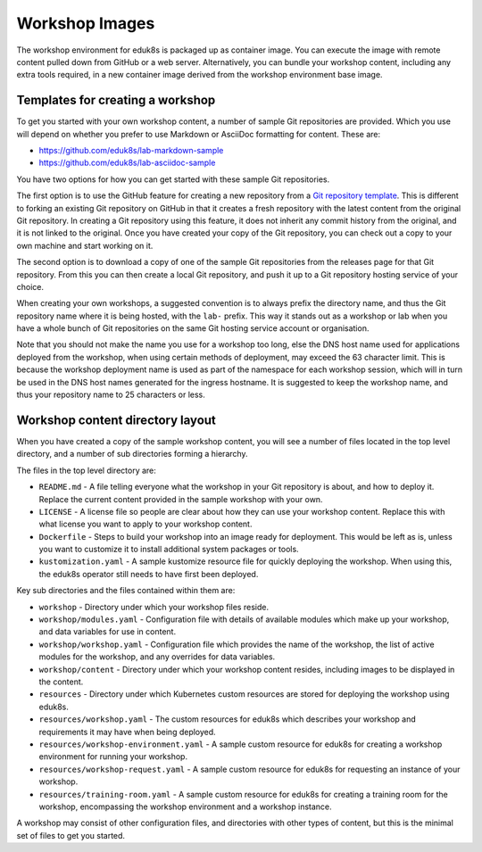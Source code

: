 Workshop Images
===============

The workshop environment for eduk8s is packaged up as container image. You can execute the image with remote content pulled down from GitHub or a web server. Alternatively, you can bundle your workshop content, including any extra tools required, in a new container image derived from the workshop environment base image.

Templates for creating a workshop
---------------------------------

To get you started with your own workshop content, a number of sample Git repositories are provided. Which you use will depend on whether you prefer to use Markdown or AsciiDoc formatting for content. These are:

* https://github.com/eduk8s/lab-markdown-sample
* https://github.com/eduk8s/lab-asciidoc-sample

You have two options for how you can get started with these sample Git repositories.

The first option is to use the GitHub feature for creating a new repository from a `Git repository template <https://help.github.com/en/articles/creating-a-repository-from-a-template>`_. This is different to forking an existing Git repository on GitHub in that it creates a fresh repository with the latest content from the original Git repository. In creating a Git repository using this feature, it does not inherit any commit history from the original, and it is not linked to the original. Once you have created your copy of the Git repository, you can check out a copy to your own machine and start working on it.

The second option is to download a copy of one of the sample Git repositories from the releases page for that Git repository. From this you can then create a local Git repository, and push it up to a Git repository hosting service of your choice.

When creating your own workshops, a suggested convention is to always prefix the directory name, and thus the Git repository name where it is being hosted, with the ``lab-`` prefix. This way it stands out as a workshop or lab when you have a whole bunch of Git repositories on the same Git hosting service account or organisation.

Note that you should not make the name you use for a workshop too long, else the DNS host name used for applications deployed from the workshop, when using certain methods of deployment, may exceed the 63 character limit. This is because the workshop deployment name is used as part of the namespace for each workshop session, which will in turn be used in the DNS host names generated for the ingress hostname. It is suggested to keep the workshop name, and thus your repository name to 25 characters or less.

Workshop content directory layout
---------------------------------

When you have created a copy of the sample workshop content, you will see a number of files located in the top level directory, and a number of sub directories forming a hierarchy.

The files in the top level directory are:

* ``README.md`` - A file telling everyone what the workshop in your Git repository is about, and how to deploy it. Replace the current content provided in the sample workshop with your own.
* ``LICENSE`` - A license file so people are clear about how they can use your workshop content. Replace this with what license you want to apply to your workshop content.
* ``Dockerfile`` - Steps to build your workshop into an image ready for deployment. This would be left as is, unless you want to customize it to install additional system packages or tools.
* ``kustomization.yaml`` - A sample kustomize resource file for quickly deploying the workshop. When using this, the eduk8s operator still needs to have first been deployed.

Key sub directories and the files contained within them are:

* ``workshop`` - Directory under which your workshop files reside.
* ``workshop/modules.yaml`` - Configuration file with details of available modules which make up your workshop, and data variables for use in content.
* ``workshop/workshop.yaml`` - Configuration file which provides the name of the workshop, the list of active modules for the workshop, and any overrides for data variables.
* ``workshop/content`` - Directory under which your workshop content resides, including images to be displayed in the content.
* ``resources`` - Directory under which Kubernetes custom resources are stored for deploying the workshop using eduk8s.
* ``resources/workshop.yaml`` - The custom resources for eduk8s which describes your workshop and requirements it may have when being deployed.
* ``resources/workshop-environment.yaml`` - A sample custom resource for eduk8s for creating a workshop environment for running your workshop.
* ``resources/workshop-request.yaml`` - A sample custom resource for eduk8s for requesting an instance of your workshop.
* ``resources/training-room.yaml`` - A sample custom resource for eduk8s for creating a training room for the workshop, encompassing the workshop environment and a workshop instance.

A workshop may consist of other configuration files, and directories with other types of content, but this is the minimal set of files to get you started.
